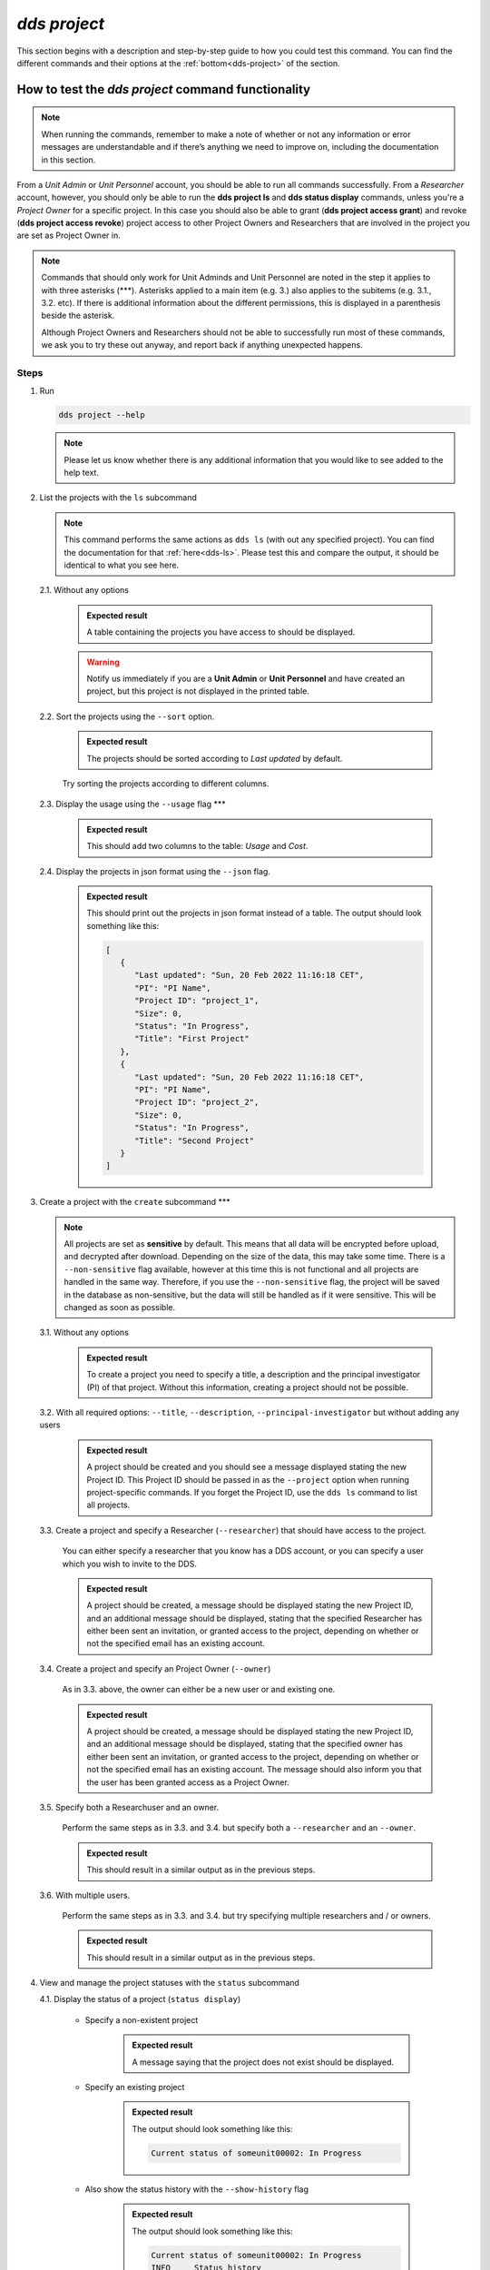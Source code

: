 ==============
`dds project`
==============

This section begins with a description and step-by-step guide to how you could test this command. You can find the different commands and their options at the :ref:`bottom<dds-project>` of the section. 

How to test the `dds project` command functionality
----------------------------------------------------

.. note::

   When running the commands, remember to make a note of whether or not any information or error messages are understandable and if there’s anything we need to improve on, including the documentation in this section.

From a *Unit Admin* or *Unit Personnel* account, you should be able to run all commands successfully. From a *Researcher* account, however, you should only be able to run the **dds project ls** and **dds status display** commands, unless you're a *Project Owner* for a specific project. In this case you should also be able to grant (**dds project access grant**) and revoke (**dds project access revoke**) project access to other Project Owners and Researchers that are involved in the project you are set as Project Owner in. 

.. note:: 
   
   Commands that should only work for Unit Adminds and Unit Personnel are noted in the step it applies to with three asterisks (\*\*\*). Asterisks applied to a main item (e.g. 3.) also applies to the subitems (e.g. 3.1., 3.2. etc). If there is additional information about the different permissions, this is displayed in a parenthesis beside the asterisk. 
   
   Although Project Owners and Researchers should not be able to successfully run most of these commands, we ask you to try these out anyway, and report back if anything unexpected happens.


Steps
~~~~~~

1. Run

   .. code-block::

      dds project --help

   .. note::
      Please let us know whether there is any additional information that you would like to see added to the help text.

2. List the projects with the ``ls`` subcommand

   .. note::
      This command performs the same actions as ``dds ls`` (with out any specified project). You can find the documentation for that :ref:`here<dds-ls>`. Please test this and compare the output, it should be identical to what you see here.

   2.1. Without any options

      .. admonition:: Expected result 
      
         A table containing the projects you have access to should be displayed. 
         
      .. warning:: 

         Notify us immediately if you are a **Unit Admin** or **Unit Personnel** and have created an project, but this project is not displayed in the printed table.

   2.2. Sort the projects using the ``--sort`` option.

      .. admonition:: Expected result 

         The projects should be sorted according to `Last updated` by default. 

      Try sorting the projects according to different columns.

   2.3. Display the usage using the ``--usage`` flag \*\*\*

      .. admonition:: Expected result 

         This should add two columns to the table: `Usage` and `Cost`.

   2.4. Display the projects in json format using the ``--json`` flag.

      .. admonition:: Expected result 

         This should print out the projects in json format instead of a table. The output should look something like this:
         
         .. code-block:: bash

            [
               {
                  "Last updated": "Sun, 20 Feb 2022 11:16:18 CET",
                  "PI": "PI Name",
                  "Project ID": "project_1",
                  "Size": 0,
                  "Status": "In Progress",
                  "Title": "First Project"
               },
               {
                  "Last updated": "Sun, 20 Feb 2022 11:16:18 CET",
                  "PI": "PI Name",
                  "Project ID": "project_2",
                  "Size": 0,
                  "Status": "In Progress",
                  "Title": "Second Project"
               }
            ]


3. Create a project with the ``create`` subcommand \*\*\*

   .. note:: 
      All projects are set as **sensitive** by default. This means that all data will be encrypted before upload, and decrypted after download. Depending on the size of the data, this may take some time. There is a ``--non-sensitive`` flag available, however at this time this is not functional and all projects are handled in the same way. Therefore, if you use the ``--non-sensitive`` flag, the project will be saved in the database as non-sensitive, but the data will still be handled as if it were sensitive. This will be changed as soon as possible.

   3.1. Without any options

      .. admonition:: Expected result 

         To create a project you need to specify a title, a description and the principal investigator (PI) of that project. Without this information, creating a project should not be possible. 

   3.2. With all required options: ``--title``, ``--description``, ``--principal-investigator`` but without adding any users

      .. admonition:: Expected result 

         A project should be created and you should see a message displayed stating the new Project ID. This Project ID should be passed in as the ``--project`` option when running project-specific commands. If you forget the Project ID, use the ``dds ls`` command to list all projects.

   3.3. Create a project and specify a Researcher (``--researcher``) that should have access to the project.

      You can either specify a researcher that you know has a DDS account, or you can specify a user which you wish to invite to the DDS. 

      .. admonition:: Expected result 

         A project should be created, a message should be displayed stating the new Project ID, and an additional message should be displayed, stating that the specified Researcher has either been sent an invitation, or granted access to the project, depending on whether or not the specified email has an existing account. 

   3.4. Create a project and specify an Project Owner (``--owner``)
      
      As in 3.3. above, the owner can either be a new user or and existing one. 

      .. admonition:: Expected result 

         A project should be created, a message should be displayed stating the new Project ID, and an additional message should be displayed, stating that the specified owner has either been sent an invitation, or granted access to the project, depending on whether or not the specified email has an existing account. The message should also inform you that the user has been granted access as a Project Owner.

   3.5. Specify both a Researchuser and an owner. 
   
      Perform the same steps as in 3.3. and 3.4. but specify both a ``--researcher`` and an ``--owner``. 

      .. admonition:: Expected result 

         This should result in a similar output as in the previous steps.

   3.6. With multiple users. 

      Perform the same steps as in 3.3. and 3.4. but try specifying multiple researchers and / or owners. 

      .. admonition:: Expected result 

         This should result in a similar output as in the previous steps.

4. View and manage the project statuses with the ``status`` subcommand 

   4.1. Display the status of a project (``status display``)

      * Specify a non-existent project 

         .. admonition:: Expected result 

            A message saying that the project does not exist should be displayed.

      * Specify an existing project

         .. admonition:: Expected result 

            The output should look something like this:

            .. code-block:: bash

               Current status of someunit00002: In Progress

      * Also show the status history with the ``--show-history`` flag

         .. admonition:: Expected result 

            The output should look something like this:

            .. code-block:: bash

               Current status of someunit00002: In Progress
               INFO     Status history
               In Progress, Sun, 20 Feb 2022 11:51:13 CET 
   
   4.2. Attempt changing the project status \*\*\*
      
      .. tip:: 
         We recommend testing this functionality in the following steps: 

         (i) Create a project
         (ii) Display status. The status should always be **In Progress** at this point.
         (iii) Attempt changing the status.
         (iv) Display status.

         Please attempt to change the project status in different orders. 

      The possible status changes are displayed visually `on this board <https://app.diagrams.net/?page-id=vh0lXXhkObWnrkoySPmn&hide-pages=1&viewbox=%7B%22x%22%3A-753%2C%22y%22%3A-503%2C%22width%22%3A1676%2C%22height%22%3A1656%2C%22border%22%3A100%7D#G1ophR0vtGByHxPG90mzjAPXgMTCjVcN_Z>`_ and are listed in the :ref:`documentation below<dds-project>`.

5. Manage project access with the ``access`` subcommand \*\*\* (Also possible for Project Owners, )

   .. tip:: 
      We recommend testing this functionality in the following steps:
         
      (i) List the users with access to a specific project: ``dds ls --project <project_id> --users``. More details on the ``dds ls`` command can be found :ref:`here<dds-ls>`. 
      (ii) Grant / Revoke / Fix access for a specific user as described in the steps below.
      (iii) Do step (i)

   5.1. Grant access to a project (``access grant``)
      
      .. tip:: 
         We suggest you list the users with access to the project in question before performing the following tests. Go :ref:`here<dds-ls>` for the instructions on how to do this.

      (i) Specify a non-existent user.

         .. admonition:: Expected result 

            The user should be invited and a message notifying you of this should be displayed. Note that you can only use ``grant`` for Researchers, not Unit Admins or Unit Personnel. 

      (ii) Specify an existing user.

         * Attempt to grant access to a user with the role **Unit Admin** or **Unit Personnel**

            .. admonition:: Expected result 

               This command should produce an error message. Unit Admins / Personnel have access to *all* projects connected to a specific unit. Only researchers can be granted access with this command.

         * Attempt to grant access to a user with the role **Researcher**

            Try to grant access both to a user which already has access to the specified project, and one who does not. Also try this with the ``--owner`` flag. 

            .. admonition:: Expected result 

               If the user already has access to the project, and is already set as the Project Owner, using the ``--owner`` flag for this command should return a message stating that the user is already associated to the project in that capacity. The same applies to it the user is associated to the project as a Researcher and the ``--owner`` flag is *not used*.

   5.2. Revoke project access (``access revoke``)

      .. tip:: 
         We suggest you list the users with access to the project in question before performing the following tests. Go :ref:`here<dds-ls>` for the instructions on how to do this.

      (i) Specify a non-existent user
         
         .. admonition:: Expected result 

            A non-existent user cannot have access to a project and it should therefore not be possible to revoke project access for that user.

      (ii) Specify an existing user that does not have access to the current project.

         .. admonition:: Expected result 

            This should produce a message saying that the specified user does not have access to the project. 

      (iii) Revoke project access for the users that you granted access in step 5.1. (ii)

         .. admonition:: Expected result 
         
            A message should be displayed informing you that the users' project access has been revoked.

   5.3 Fix project access (``access fix``)

      .. note:: 

         This command is used to reactivate a users' project access a password reset. More specifically, the user has performed the following steps:
         
         (i) Requested a password reset
         (ii) Clicked on the link in the received email 
         (iii) Chosen a new password 
         (iv) Contacted the Project Owner or a Unit Admin / Personnel connected to the unit responsible for a specific project to regain access

      .. tip::

         Unless someone contacts you about losing access, this step is slightly difficult to test. However, you can follow the :ref:`web instructions<web>` on how to request a password reset and ask another user to reactivate your project access with this command. 

         You can also attempt this with users that do not have access to a specific project.

----------

.. _dds-project:

The command
~~~~~~~~~~~~

.. click:: dds_cli.__main__:project_group_command
   :prog: dds project
   :nested: full
